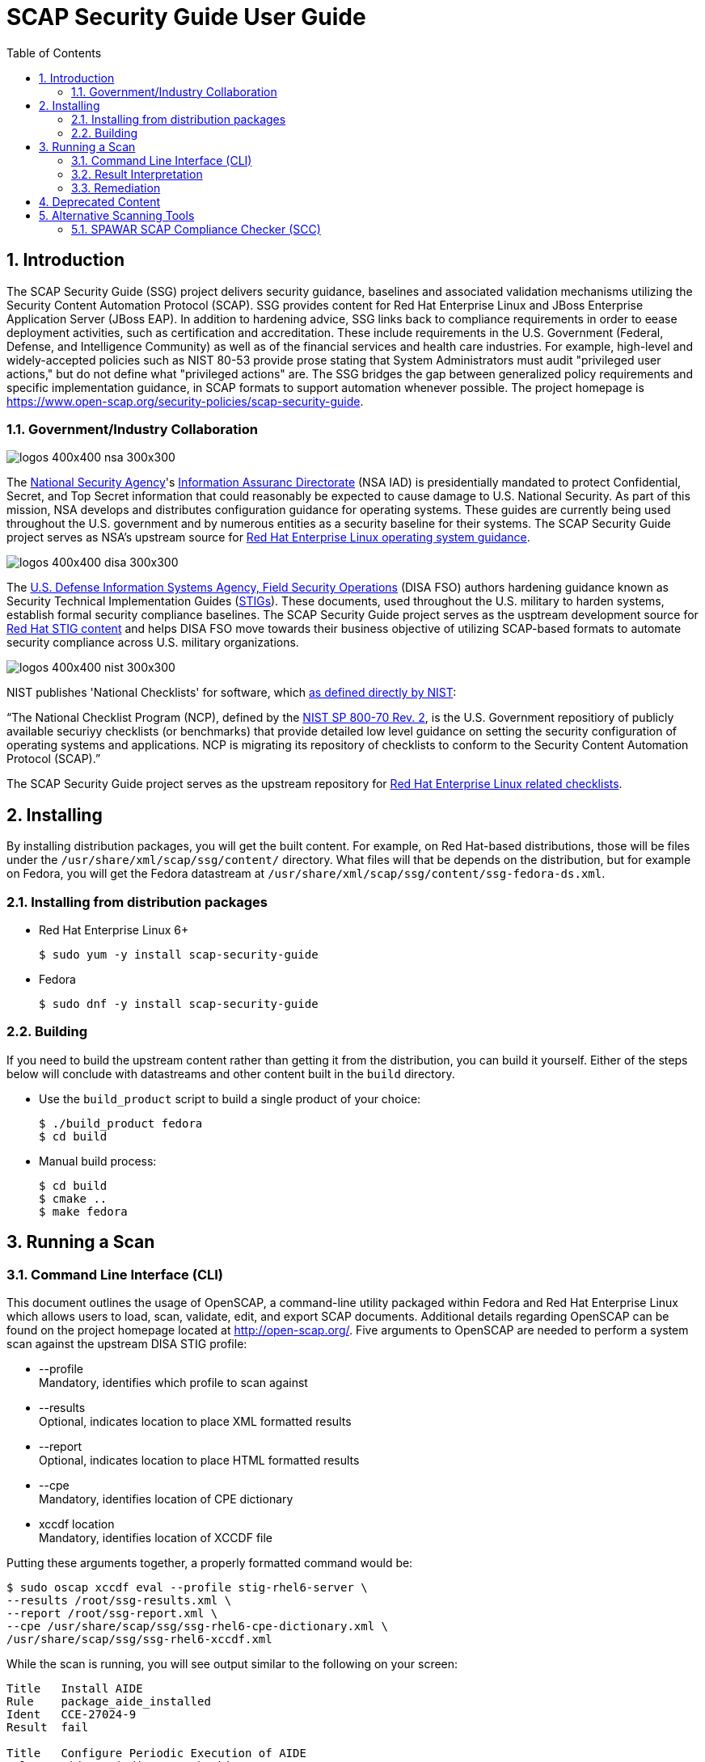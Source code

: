 = SCAP Security Guide User Guide
:imagesdir: ./images
:toc:
:toc-placement: preamble
:numbered:

toc::[]

== Introduction

The SCAP Security Guide (SSG) project delivers security guidance, baselines and
associated validation mechanisms utilizing the Security Content Automation
Protocol (SCAP). SSG provides content for Red Hat Enterprise Linux and JBoss
Enterprise Application Server (JBoss EAP).
In addition to hardening advice, SSG links back to compliance requirements in
order to eease deployment activities, such as certification and accreditation.
These include requirements in the U.S. Government (Federal, Defense, and
Intelligence Community) as well as of the financial services and health care
industries. For example, high-level and widely-accepted policies such as NIST
80-53 provide prose stating that System Administrators must audit "privileged
user actions," but do not define what "privileged actions" are. The SSG bridges
the gap between generalized policy requirements and specific implementation
guidance, in SCAP formats to support automation whenever possible.
The project homepage is
https://www.open-scap.org/security-policies/scap-security-guide.

=== Government/Industry Collaboration

image::logos-400x400-nsa-300x300.jpg[align="left"]

The https://www.nsa.gov[National Security Agency]'s
https://www.iad.gov/iad/index.cfm[Information Assuranc Directorate] (NSA IAD)
is presidentially mandated to protect Confidential, Secret, and Top Secret
information that could reasonably be expected to cause damage to U.S. National
Security. As part of this mission, NSA develops and distributes configuration
guidance for operating systems. These guides are currently being used
throughout the U.S. government and by numerous entities as a security baseline
for their systems. The SCAP Security Guide project serves as NSA's upstream
source for https://www.nsa.gov/ia/mitigation_guidance/security_configuration_guides/operating_systems.shtml#linux2[Red Hat Enterprise Linux operating system guidance].

image::logos-400x400-disa-300x300.jpg[align="left"]

The http://www.disa.mil/About/Our-Organization-Structure/OD-Field-Office/Field-Security-Operations[U.S. Defense Information Systems Agency, Field Security Operations]
(DISA FSO) authors hardening guidance known as Security Technical
Implementation Guides (http://iase.disa.mil/stigs/index.html[STIGs]). These
documents, used throughout the U.S. military to harden systems, establish
formal security compliance baselines. The SCAP Security Guide project serves as
the usptream development source for http://iase.disa.mil/stigs/os/unix-linux/Pages/red-hat.aspx[Red Hat STIG content]
and helps DISA FSO move towards their business objective of utilizing
SCAP-based formats to automate security compliance across U.S. military
organizations.

image::logos-400x400-nist-300x300.jpg[align="left"]

NIST publishes 'National Checklists' for software, which https://nvd.nist.gov/ncp/repository[as defined directly by NIST]:

“The National Checklist Program (NCP), defined by the http://csrc.nist.gov/publications/PubsSPs.html#SP-800-70-Rev.2[NIST SP 800-70 Rev. 2], is
the U.S. Government repositiory of publicly available securiyy checklists (or
benchmarks) that provide detailed low level guidance on setting the security
configuration of operating systems and applications. NCP is migrating its
repository of checklists to conform to the Security Content Automation Protocol
(SCAP).”

The SCAP Security Guide project serves as the upstream repository for
https://nvd.nist.gov/ncp/checklist/811[Red Hat Enterprise Linux related checklists].

== Installing

By installing distribution packages, you will get the built content.
For example, on Red Hat-based distributions, those will be files under the `/usr/share/xml/scap/ssg/content/` directory.
What files will that be depends on the distribution, but for example on Fedora, you will get the Fedora datastream at `/usr/share/xml/scap/ssg/content/ssg-fedora-ds.xml`.


=== Installing from distribution packages

* Red Hat Enterprise Linux 6+
+
------------
$ sudo yum -y install scap-security-guide
------------

* Fedora
+
------------
$ sudo dnf -y install scap-security-guide
------------


=== Building

If you need to build the upstream content rather than getting it from the distribution, you can build it yourself.
Either of the steps below will conclude with datastreams and other content built in the `build` directory.

* Use the `build_product` script to build a single product of your choice:
+
------------
$ ./build_product fedora
$ cd build
------------

* Manual build process:
+
------------
$ cd build
$ cmake ..
$ make fedora
------------

== Running a Scan

=== Command Line Interface (CLI)
This document outlines the usage of OpenSCAP, a command-line utility packaged within Fedora and Red Hat Enterprise Linux which allows users to load, scan, validate, edit, and export SCAP documents. Additional details regarding OpenSCAP can be found on the project homepage located at http://open-scap.org/.
Five arguments to OpenSCAP are needed to perform a system scan against the upstream DISA STIG profile:

    * --profile +
    Mandatory, identifies which profile to scan against

    * --results +
    Optional, indicates location to place XML formatted results

    * --report +
    Optional, indicates location to place HTML formatted results

    * --cpe +
    Mandatory, identifies location of CPE dictionary

    * xccdf location +
    Mandatory, identifies location of XCCDF file

Putting these arguments together, a properly formatted command would be:

----
$ sudo oscap xccdf eval --profile stig-rhel6-server \
--results /root/ssg-results.xml \
--report /root/ssg-report.xml \
--cpe /usr/share/scap/ssg/ssg-rhel6-cpe-dictionary.xml \
/usr/share/scap/ssg/ssg-rhel6-xccdf.xml
----

While the scan is running, you will see output similar to the following on your screen:

----
Title   Install AIDE
Rule    package_aide_installed
Ident   CCE-27024-9
Result  fail

Title   Configure Periodic Execution of AIDE
Rule    aide_periodic_cron_checking
Ident   CCE-27222-9
Result  notchecked

Title   Verify File Permissions with RPM
Rule    rpm_verify_permissions
Ident   CCE-26731-0
Result  fail

Title   Verify File Hashes with RPM
Rule    rpm_verify_hashes
Ident   CCE-27223-7
Result  pass
----

=== Result Interpretation

HTML Results
    asdasdasd
    asdasd
XML Results
    Looking at the results.xml file, you will notice lines similar to those below:

----
    <rule-result idref="ensure_gpgcheck_globally_activated" time="2013-10-22T10:03:43" severity="high" weight="1.000000">
      <result>pass</result>
      <ident system="http://cce.mitre.org">CCE-26709-6</ident>
      <check system="http://oval.mitre.org/XMLSchema/oval-definitions-5">
        <check-content-ref name="oval:ssg:def:413" href="ssg-rhel6-oval.xml"/>
      </check>
    </rule-result>
    ......
    <rule-result idref="package_aide_installed" time="2013-10-22T10:03:43" severity="medium" weight="1.000000">
      <result>pass</result>
      <ident system="http://cce.mitre.org">CCE-27024-9</ident>
      <fix xmlns:xhtml="http://www.w3.org/1999/xhtml" system="urn:xccdf:fix:script:sh">
        yum -y install aide
      </fix>
      <check system="http://oval.mitre.org/XMLSchema/oval-definitions-5">
        <check-content-ref name="oval:ssg:def:245" href="ssg-rhel6-oval.xml"/>
      </check>
    </rule-result>
----
    The XML above can be parsed as follows:

.Table XCCDF Rule Elements
|===
|XML Tag |Meaning
|<rule-result idref.....>|Identifies which XCCDF rule the result reflects
|<result>|Pass/Fail/Not Applicable
|<ident system.....>|Identifies corresponding CCE
|<fix>|Remediation actions, in bash, which will configure the system to be in compliance with the XCCDF rule
|<check system....>|Identifies which version of OVAL the check was authored against
|<check-content-ref ....>|Corresponding OVAL check name (name=....) and source OVAL file (href=....) this check came from. For general purpose users, this information can be ignored.
|===

=== Remediation

==== Bash Scripts
SCAP Security Guide embeds bash remediation scripts into the SCAP content. This allows for SCAP compatible tools to extract these remediation scripts to aide in potential remediation of system misconfigurations.
OpenSCAP, the CLI delivered with Fedora and Red Hat Enterprise Linux systems, contains the ability to transform XML results into an executable script. The syntax to generate a remediation script is:

----
$ oscap xccdf generate fix \
--result-id xccdf_org.open-scap_testresult_{profile-name} \
/root/ssg-results.xml
----

Replace {profile-name} with the profile the system was scanned against. For example, for stig-rhel6-server:

----
$ oscap xccdf generate fix \
--result-id xccdf_org.open-scap_testresult_stig-rhel6-server \
/root/ssg-results.xml
----

You will receive output similar to the following:

----
$ oscap xccdf generate fix \
--result-id xccdf_org.open-scap_testresult_stig-rhel6-server \
/root/ssg-results.xml

#!/bin/bash
# OpenSCAP fix generator output for benchmark: DRAFT Guide
# to the Secure Configuration of Red Hat Enterprise Linux 6

# XCCDF rule: set_sysctl_net_ipv4_conf_default_rp_filter
# CCE-26915-9
#
# Set runtime for net.ipv4.conf.default.rp_filter
#
sysctl -q -n -w net.ipv4.conf.default.rp_filter=1

#
# If net.ipv4.conf.default.rp_filter present in
# /etc/sysctl.conf, change value to "1"
# else, add "net.ipv4.conf.default.rp_filter = 1" to /etc/sysctl.conf
#
if grep --silent ^net.ipv4.conf.default.rp_filter /etc/sysctl.conf ; then sed -i \
 's/^net.ipv4.conf.default.rp_filter.*/net.ipv4.conf.default.rp_filter \
 = 1/g' /etc/sysctl.conf
else
echo "" >> /etc/sysctl.conf
echo "# Set net.ipv4.conf.default.rp_filter to 1 per \
 security requirements" >> /etc/sysctl.conf
echo "net.ipv4.conf.default.rp_filter = 1" >> /etc/sysctl.conf
fi

# XCCDF rule: uninstall_xinetd
# CCE-27005-8
if rpm -qa | grep -q xinetd; then
yum -y remove xinetd
fi

# generated: 2013-07-05T13:56:30-04:00
# END OF SCRIPT		
----

This output could be redirected to a bash script, or built into your RHEL6 provisioning process (e.g. the %post section of a kickstart).

#### Ansible Playbooks

SCAP Security Guide embeds ansible remediation scripts into the SCAP content. This allows for SCAP compatible tools to extract these remediation scripts to aide in potential remediation of system misconfigurations. When using OpenSCAP with
Ansible, it is advisable to use the playbooks from https://github.com/RedHatOfficial. These playbooks are generated from the SCAP Security Guide project and are also available on Ansible Galaxy.

IMPORTANT: The minimum version of Ansible must be at the latest supported version. See https://access.redhat.com/support/policy/updates/ansible-engine for information on the supported Ansible versions.

## Deprecated Content

.Deprecated Content
|===
|Product |EOL Date |Last Release

|JBoss EAP 5
|November 30, 2016
| link:https://github.com/OpenSCAP/scap-security-guide/releases/tag/v0.1.35[SSG 0.1.35]

|Red Hat Enterprise Linux 5
|March 31, 2017
| link:https://github.com/OpenSCAP/scap-security-guide/releases/tag/v0.1.34[SSG 0.1.34]

|===

== Alternative Scanning Tools

=== SPAWAR SCAP Compliance Checker (SCC)

Funded by the Internal Revenue Service and the National Security Agency, Space
and Naval Warface (SPAWAR) Systems Center Atlantic has authored a SCAP
Compliance Checker (SCC). SPAWAR SCC is available for any U.S. government
employee or contractor; it is not available to the general public.
The SPAWAR SCC website is http://www.public.navy.mil/spawar/Atlantic/ProductsServices/Pages/SCAP.aspx.


To utilize SCC with SCAP Security Guide content:

1. Import SSG content into SCC through the cscc -is command
+
----
    [root@localhost scc]# cd /opt/scc

    [root@localhost scc]# ./cscc -is /home/testUser/Desktop/ssg_scc.zip
    Extracted: /opt/scc/Resources/Content/ssg-rhel6-cpe-oval.xml.
    Extracted: /opt/scc/Resources/Content/ssg-rhel6-cpe-dictionary.xml.
    Extracted: /opt/scc/Resources/Content/ssg-rhel6-xccdf.xml.
    Extracted: /opt/scc/Resources/Content/ssg-rhel6-ocil.xml.
    Extracted: /opt/scc/Resources/Content/ssg-rhel6-oval.xml.
    SCAP Content successfully installed to the Resources/Content directory.
    Please enable content by running CSCC with the '--config' option.
----
+
2. Enable the SSG content by first executing cscc --config:
+
----
    [root@localhost scc]# ./cscc --config

    SCC 3.1 RC2 configuration edit menu.
    Make menu selection:

    1. Configure SCAP content
    2. Configure SCAP profiles
    3. Delete SCAP content
    4. Configure OVAL content
    5. Delete OVAL content
    6. Configure Options
    7. Configure SSH Options
    8. Exit and save changes
    9. Exit without saving changes

    SCAP Processing is Enabled
    - 0 of 3 SCAP streams are enabled

    OVAL Processing is Disabled
    - 0 of 0 OVAL streams are enabled

    Enter menu selection: 1
----
+
You will be presented with a list of imported SCAP content. Select the option for SSG, which will be simular to option 1 shown below:
+
----
    SCC 3.1 RC2 Available SCAP Content
    All content paths are relative to the installation directory at: /opt/scc/Resources

    1.  [ ] ssg-rhel6   2013-02-01-05:00   0.1
            path: Content/
            profile: test
    2.  [ ] U_RedHat_5_V1R2_STIG_Benchmark   2013-01-17   1
            path: Content/
            profile: MAC-1_Classified
    3.  [ ] usgcb-rhel5desktop   2011-09-30   1.0.5.0
            path: Content/USGCB-RHEL5-1.0.5.0/
            profile: united_states_government_configuration_baseline
    SCAP Content 0 of 3 enabled.

    Enter content number to enable or disable content
    ('all', 'clear', or ranges N-N are allowed, type 'back' or '0' to return): 1
----
+
Once selected, an [X] will be shown before the SSG SCAP content. Verify the SSG content has been enabled, then enter 0 to return to the SCC main screen:
+
----
    SCC 3.1 RC2 Available SCAP Content
    All content paths are relative to the installation directory at: /opt/scc/Resources

    1.  [X] ssg-rhel6   2013-02-01-05:00   0.1
            path: Content/
            profile: test
    2.  [ ] U_RedHat_5_V1R2_STIG_Benchmark   2013-01-17   1
            path: Content/
            profile: MAC-1_Classified
    3.  [ ] usgcb-rhel5desktop   2011-09-30   1.0.5.0
            path: Content/USGCB-RHEL5-1.0.5.0/
            profile: united_states_government_configuration_baseline
    SCAP Content 1 of 3 enabled.

    Enter content number to enable or disable content
    ('all', 'clear', or ranges N-N are allowed, type 'back' or '0' to return): 0
----
+
3. Select SSG Profile +
From the SCC home screen, select option 2, "Configure SCAP profiles"
+
----
    SCC 3.1 RC2 configuration edit menu.
    Make menu selection:

    1. Configure SCAP content
    2. Configure SCAP profiles
    3. Delete SCAP content
    4. Configure OVAL content
    5. Delete OVAL content
    6. Configure Options
    7. Configure SSH Options
    8. Exit and save changes
    9. Exit without saving changes

    SCAP Processing is Enabled
    - 1 of 3 SCAP streams are enabled

    OVAL Processing is Disabled
    - 0 of 0 OVAL streams are enabled

    Enter menu selection: 2
----
+
You will be brought to the SCAP content selection screen. Select the option for SSG, simular to option 1 shown below:
+
----
    Select SCAP Content to view available profiles
    1.  [X] ssg-rhel6   2013-02-01-05:00   0.1
            path: Content/
            profile: stig-rhel6-server

    Enter content number to view available profiles (type 'back' or '0' to return): 1
----
+
You will be shown available SSG profiles. Select the numerical identifier for the profile you wish to scan against, such as stig-rhel6-server:
+
----
    Available Profiles for ssg-rhel6 2013-02-01-05:00 0.1
    1.  [ ] test
    2.  [ ] common
    3.  [ ] desktop
    4.  [ ] server
    5.  [ ] ftp
    6.  [ ] ftp
    7.  [X] stig-rhel6-server
    Enter profile number to set selected profile (type 'back' or '0' to return): 7
----
+
You will be brought to the SCAP Content screen. Enter '0' to return to the SCC main screen:
+
----
    Select SCAP Content to view available profiles
    1.  [X] ssg-rhel6   2013-02-01-05:00   0.1
            path: Content/
            profile: stig-rhel6-server

    Enter content number to view available profiles (type 'back' or '0' to return): 0
----
+
4. Configure SSC Options +
From the SCC main screen, select option 6, "Configure Options"
+
----
    SCC 3.1 RC2 configuration edit menu.
    Make menu selection:

    1. Configure SCAP content
    2. Configure SCAP profiles
    3. Delete SCAP content
    4. Configure OVAL content
    5. Delete OVAL content
    6. Configure Options
    7. Configure SSH Options
    8. Exit and save changes
    9. Exit without saving changes

    SCAP Processing is Enabled
    - 1 of 3 SCAP streams are enabled

    OVAL Processing is Disabled
    - 0 of 0 OVAL streams are enabled

    Enter menu selection: 6
----
+
On the options menu, ensure the following settings are enabled (indicated by [X]). To enable/disable settings, enter their corresponding numerical identifier:
+
----
    SCC 3.1 RC2 Options menu.
    Make menu selection:

    Content Scan Methods
     1. [X] Perform SCAP Scan
     2. [ ] Perform OVAL Scan

    Select Reports
     3. [X] Generate 'All Settings' report
     4. [ ] Generate 'All Settings Summary' report
     5. [X] Generate 'Non-Compliance' report
     6. [ ] Generate 'Non-Compliance Summary' report

    Report File Types
     7. [X] Generate reports as HTML
     8. [ ] Generate reports as Text

    Logging and Debugging
     9.  [ ] Save screen logs
     10. [ ] Save debug logs
     11. [ ] Suppress warnings

    XML Results
     12. [X] Save generated XCCDF OXML files
     13. [X] Save generated OVAL XML files
     14. [ ] Create ARF XML output
     15. [ ] Validate XML output files
     16. [ ] Save failed CPE XML results files

    Content Processing
     17. [ ] Scan content directories on application load
     18. [ ] Validate content stream(s) XML files

    Data Directory
     19. /opt/scc

    OVAL Processing Options
     20. [X] Ignore remote fileSystems
     21. [X] Enable item creation threshold
     22. Item creation threshold: 50000
     23. [X] Ignore file extended ACL attributes

    Enter menu selection (type 'back' or '0' to return):
----
+
Once the above options are set, return to the SCC main screen by entering 0.
+
5. Select option 8, "Exit and save changes":
+
----
    SCC 3.1 RC2 configuration edit menu.
    Make menu selection:

    1. Configure SCAP content
    2. Configure SCAP profiles
    3. Delete SCAP content
    4. Configure OVAL content
    5. Delete OVAL content
    6. Configure Options
    7. Configure SSH Options
    8. Exit and save changes
    9. Exit without saving changes

    SCAP Processing is Enabled
    - 1 of 3 SCAP streams are enabled

    OVAL Processing is Disabled
    - 0 of 0 OVAL streams are enabled

    Enter menu selection: 8
    Saving changes.
----
+
6. Execute an SCC scan. Results should end simularly to the following:
+
----
    localhost: Processing (391 of 411) Configure Dovecot to Use the SSL Certificate file
    localhost: Processing (392 of 411) Configure Dovecot to Use the SSL Key file
    localhost: Processing (393 of 411) Disable Plaintext Authentication - (CCE-27144-5)
    localhost: Processing (394 of 411) Disable Samba - (CCE-27143-7)
    localhost: Processing (395 of 411) Disable Root Access
    localhost: Processing (396 of 411) Disable Root Access
    localhost: Processing (397 of 411) Require Client SMB Packet Signing, if using smbclient - (CCE-26328-5)
    localhost: Processing (398 of 411) Require Client SMB Packet Signing, if using mount.cifs - (CCE-26792-2)
    localhost: Processing (399 of 411) Disable Squid - (CCE-27146-0)
    localhost: Processing (400 of 411) Uninstall squid Package - (CCE-26977-9)
    localhost: Processing (401 of 411) Disable snmpd Service - (CCE-26906-8)
    localhost: Processing (402 of 411) Uninstall net-snmp Package - (CCE-26332-7)
    localhost: Processing (403 of 411) Configure SNMP Service to Use Only SNMPv3 or Newer
    localhost: Processing (404 of 411) Ensure Default Password Is Not Used
    localhost: Processing (405 of 411) Product Meets this Requirement
    localhost: Processing (406 of 411) Product Meets this Requirement
    localhost: Processing (407 of 411) Product Meets this Requirement
    localhost: Processing (408 of 411) Guidance Does Not Meet this Requirement Due to Impracticality or Scope
    localhost: Processing (409 of 411) Implementation of the Requirement is Not Supported
    localhost: Processing (410 of 411) Guidance Does Not Meet this Requirement Due to Impracticality or Scope
    localhost: Processing (411 of 411) A process for prompt installation of OS updates must exist.
    localhost: Calculating scores
    localhost: User: Saving testUser_SCC-3.1_RC2_2013-02-04_145218_OVAL-Results_ssg-rhel6.xml
    localhost: OCIL Schema Version: 2.0
    localhost: Saving testUser_SCC-3.1_RC2_2013-02-04_145218_OCIL-Results_ssg-rhel6.xml
    localhost: Saving testUser_SCC-3.1_RC2_2013-02-04_145218_OVAL-Variables_ssg-rhel6.xml
    localhost: Saving testUser_SCC-3.1_RC2_2013-02-04_145218_XCCDF-Results_ssg-rhel6.xml
    localhost: Generating report testUser_SCC-3.1_RC2_2013-02-04_145218_All-Settings_ssg-rhel6.htm
    localhost: Generating report testUser_SCC-3.1_RC2_2013-02-04_145218_Non-Compliance_ssg-rhel6.htm

    localhost: Adjusted Score - 0% [RED]
    localhost: Original Score - 0% [RED]


    Total Errors: 11
    Total Warnings: 2
    Review complete.
    Results, if any, are located in the following directory:
    /opt/scc/Results

    Logs, if any, are located in the following directory:
    /opt/scc/Logs
----

